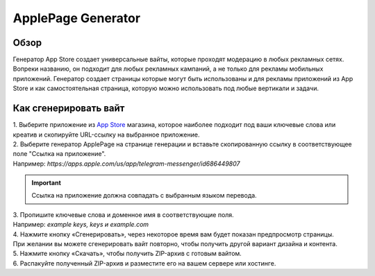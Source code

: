 ApplePage Generator
===================

Обзор
-----

Генератор App Store создает универсальные вайты, которые проходят модерацию в любых рекламных сетях. Вопреки названию, он подходит для любых рекламных кампаний, а не только для рекламы мобильных приложений. Генератор создает страницы которые могут быть использованы и для рекламы приложений из App Store и как самостоятельная страница, которую можно использовать под любые вертикали и задачи.

Как сгенерировать вайт
----------------------

| 1. Выберите приложение из `App Store <https://apps.apple.com/us/>`_ магазина, которое наиболее подходит под ваши ключевые слова или креатив и скопируйте URL-ссылку на выбранное приложение.

| 2. Выберите генератор ApplePage на странице генерации и вставьте скопированную ссылку в соответствующее поле "Ссылка на приложение".
| Например: *https://apps.apple.com/us/app/telegram-messenger/id686449807*

.. important::
 
 Ссылка на приложение должна совпадать с выбранным языком перевода.

| 3. Пропишите ключевые слова и доменное имя в соответствующие поля.
| Например: *example keys, keys и example.com*

| 4. Нажмите кнопку «Сгенерировать», через некоторое время вам будет показан предпросмотр страницы. 
| При желании вы можете сгенерировать вайт повторно, чтобы получить другой вариант дизайна и контента.

| 5. Нажмите кнопку «Скачать», чтобы получить ZIP-архив с готовым вайтом.

| 6. Распакуйте полученный ZIP-архив и разместите его на вашем сервере или хостинге.

